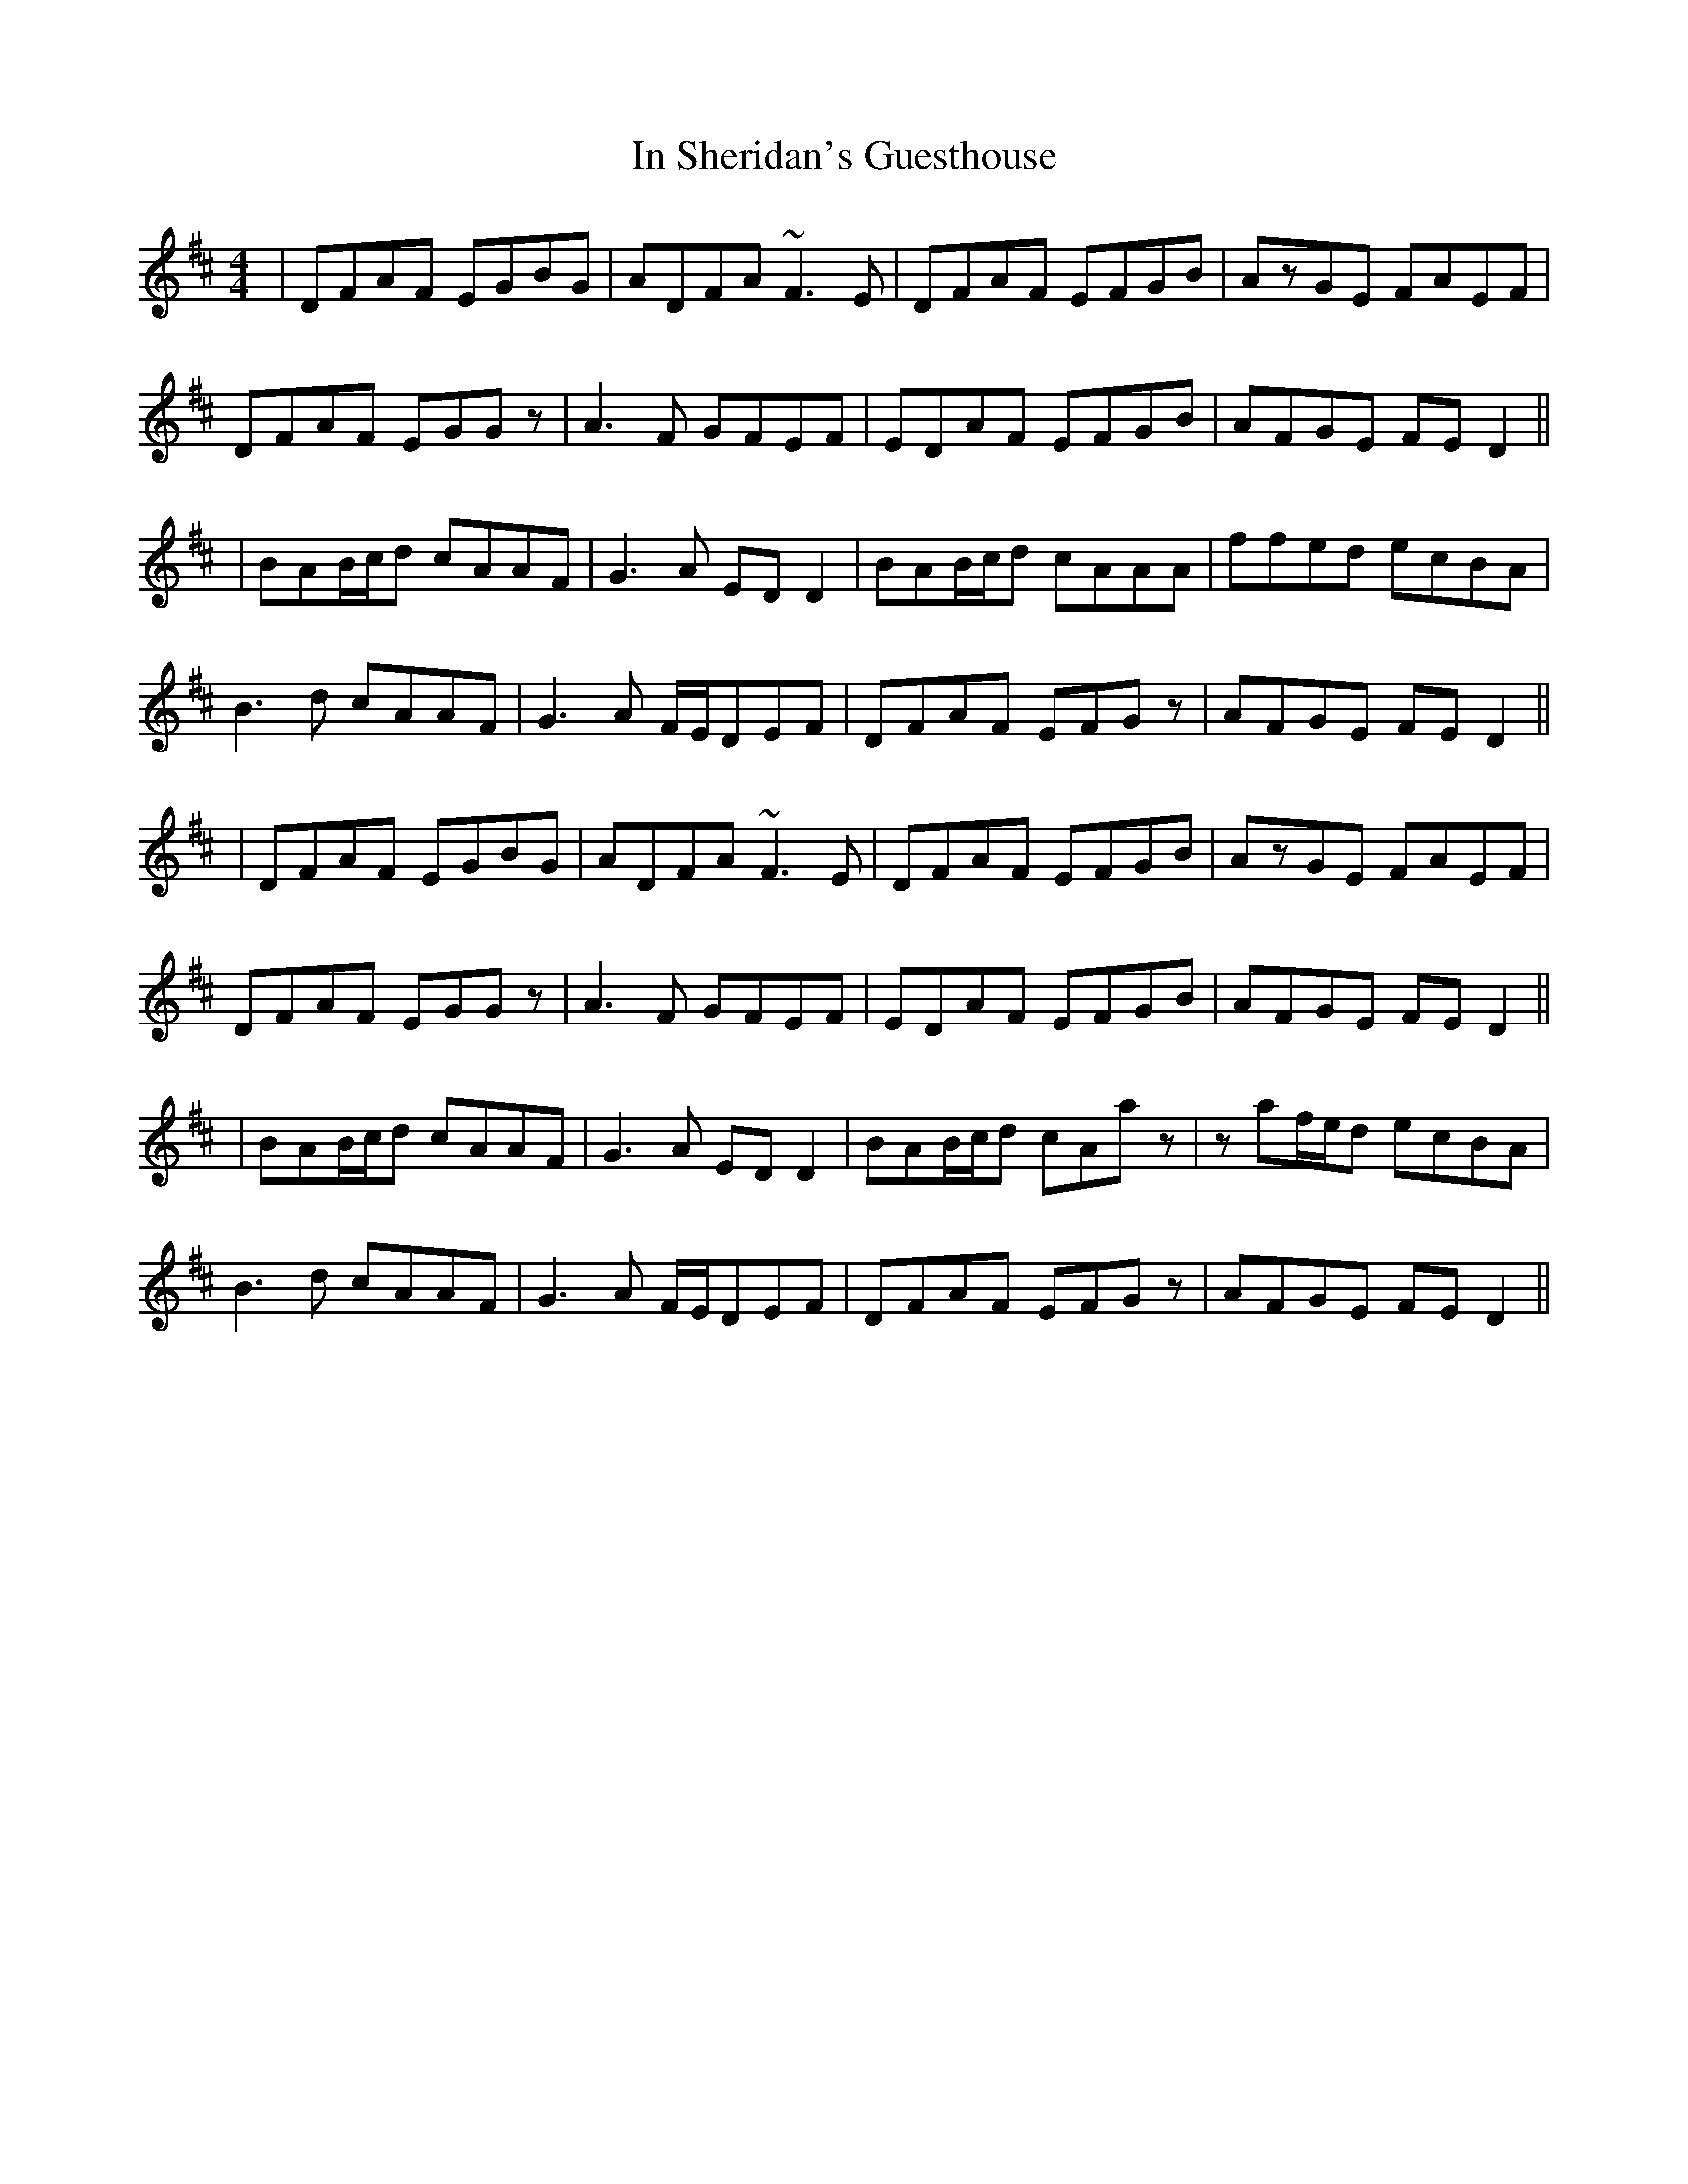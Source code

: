 X: 1
T: In Sheridan's Guesthouse
Z: bdh
S: https://thesession.org/tunes/13659#setting24241
R: reel
M: 4/4
L: 1/8
K: Dmaj
|DFAF EGBG | ADFA ~F3E | DFAF EFGB | AzGE FAEF |
DFAF EGGz | A3F GFEF | EDAF EFGB | AFGE FED2 ||
|BAB/c/d cAAF | G3A EDD2 | BAB/c/d cAAA | ffed ecBA |
B3d cAAF | G3A F/E/DEF | DFAF EFGz | AFGE FED2 ||
|DFAF EGBG | ADFA ~F3E | DFAF EFGB | AzGE FAEF |
DFAF EGGz | A3F GFEF | EDAF EFGB | AFGE FED2 ||
|BAB/c/d cAAF | G3A EDD2 | BAB/c/d cAaz | zaf/e/d ecBA |
B3d cAAF | G3A F/E/DEF | DFAF EFGz | AFGE FED2 ||
